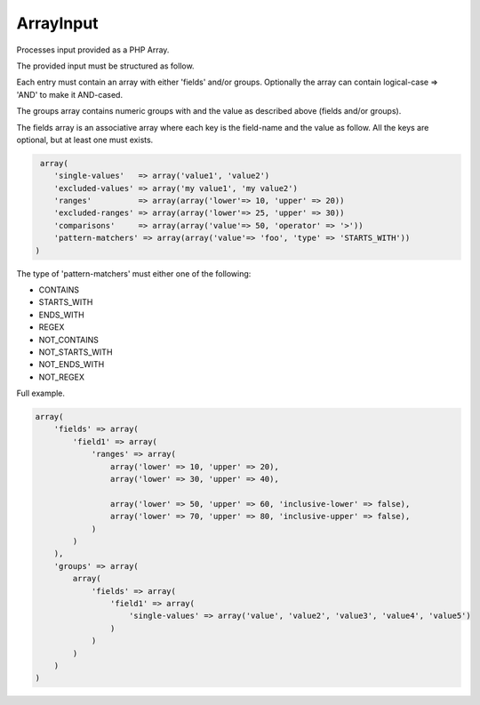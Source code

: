 ArrayInput
==========

Processes input provided as a PHP Array.

The provided input must be structured as follow.

Each entry must contain an array with either 'fields' and/or groups.
Optionally the array can contain logical-case => 'AND' to make it AND-cased.

The groups array contains numeric groups with and the value as described
above (fields and/or groups).

The fields array is an associative array where each key is the field-name
and the value as follow. All the keys are optional, but at least one must exists.

.. code:: php

     array(
        'single-values'   => array('value1', 'value2')
        'excluded-values' => array('my value1', 'my value2')
        'ranges'          => array(array('lower'=> 10, 'upper' => 20))
        'excluded-ranges' => array(array('lower'=> 25, 'upper' => 30))
        'comparisons'     => array(array('value'=> 50, 'operator' => '>'))
        'pattern-matchers' => array(array('value'=> 'foo', 'type' => 'STARTS_WITH'))
    )

The type of 'pattern-matchers' must either one of the following:

* CONTAINS
* STARTS_WITH
* ENDS_WITH
* REGEX
* NOT_CONTAINS
* NOT_STARTS_WITH
* NOT_ENDS_WITH
* NOT_REGEX

Full example.

.. code:: php

    array(
        'fields' => array(
            'field1' => array(
                'ranges' => array(
                    array('lower' => 10, 'upper' => 20),
                    array('lower' => 30, 'upper' => 40),

                    array('lower' => 50, 'upper' => 60, 'inclusive-lower' => false),
                    array('lower' => 70, 'upper' => 80, 'inclusive-upper' => false),
                )
            )
        ),
        'groups' => array(
            array(
                'fields' => array(
                    'field1' => array(
                        'single-values' => array('value', 'value2', 'value3', 'value4', 'value5')
                    )
                )
            )
        )
    )
